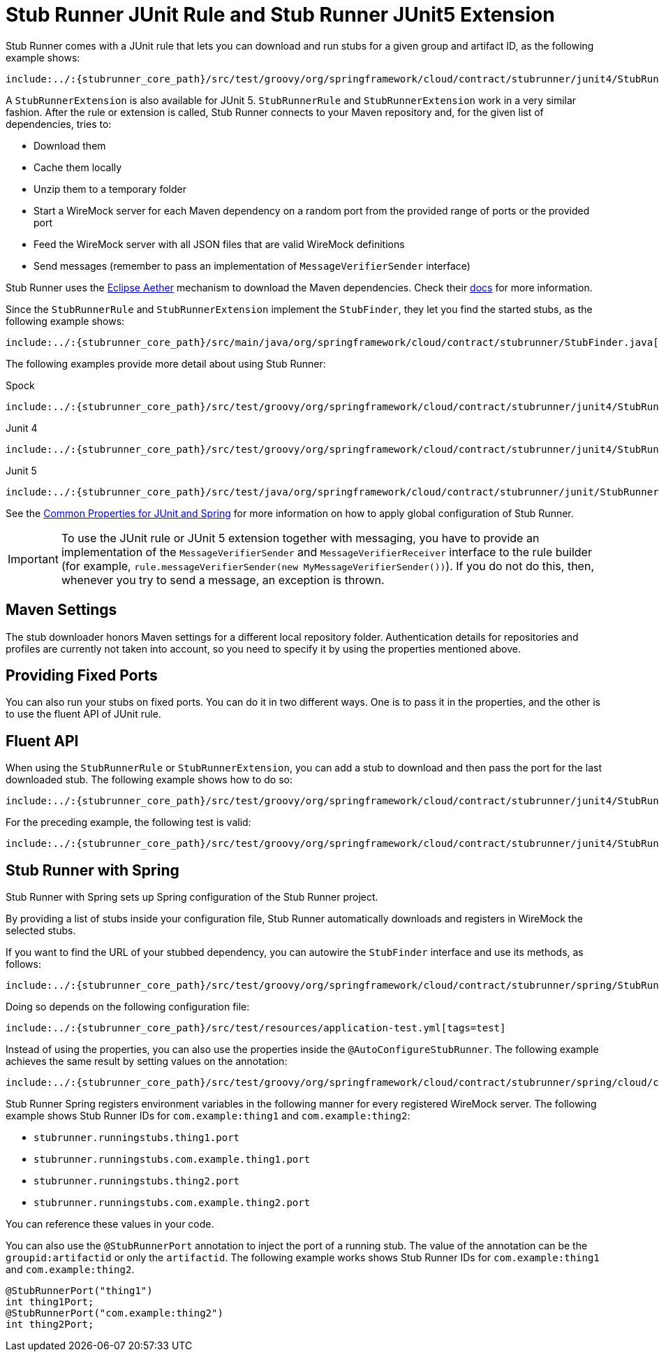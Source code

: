 [[features-stub-runner-junit]]
= Stub Runner JUnit Rule and Stub Runner JUnit5 Extension

Stub Runner comes with a JUnit rule that lets you can download and run stubs for a given
group and artifact ID, as the following example shows:

====
[source,java,indent=0]
----
include:../:{stubrunner_core_path}/src/test/groovy/org/springframework/cloud/contract/stubrunner/junit4/StubRunnerRuleJUnitTest.java[tags=classrule]
----
====

A `StubRunnerExtension` is also available for JUnit 5. `StubRunnerRule` and
`StubRunnerExtension` work in a very similar fashion. After the rule or extension is
called, Stub Runner connects to your Maven repository and, for the given list of
dependencies, tries to:

- Download them
- Cache them locally
- Unzip them to a temporary folder
- Start a WireMock server for each Maven dependency on a random port from the provided
range of ports or the provided port
- Feed the WireMock server with all JSON files that are valid WireMock definitions
- Send messages (remember to pass an implementation of `MessageVerifierSender` interface)

Stub Runner uses the https://wiki.eclipse.org/Aether[Eclipse Aether] mechanism to download the Maven dependencies.
Check their https://wiki.eclipse.org/Aether[docs] for more information.

Since the `StubRunnerRule` and `StubRunnerExtension` implement the `StubFinder`, they let
you find the started stubs, as the following example shows:

====
[source,groovy,indent=0]
----
include:../:{stubrunner_core_path}/src/main/java/org/springframework/cloud/contract/stubrunner/StubFinder.java[lines=16..-1]
----
====

The following examples provide more detail about using Stub Runner:

====
[source,groovy,indent=0,subs="verbatim,attributes",role="primary"]
.Spock
----
include:../:{stubrunner_core_path}/src/test/groovy/org/springframework/cloud/contract/stubrunner/junit4/StubRunnerRuleSpec.groovy[tags=classrule]
----

[source,java,indent=0,subs="verbatim,attributes",role="secondary"]
.Junit 4
----
include:../:{stubrunner_core_path}/src/test/groovy/org/springframework/cloud/contract/stubrunner/junit4/StubRunnerRuleJUnitTest.java[tags=test]
----

[source,java,indent=0,subs="verbatim,attributes",role="secondary"]
.Junit 5
----
include:../:{stubrunner_core_path}/src/test/java/org/springframework/cloud/contract/stubrunner/junit/StubRunnerJUnit5ExtensionTests.java[tags=extension]
----
====

See the xref:_project-features-stubrunner/stub-runner-common.adoc#features-stub-runner-common-properties-junit-spring[Common Properties for JUnit and Spring] for more information on
how to apply global configuration of Stub Runner.

IMPORTANT: To use the JUnit rule or JUnit 5 extension together with messaging, you have to provide an implementation of the
`MessageVerifierSender` and `MessageVerifierReceiver` interface to the rule builder (for example, `rule.messageVerifierSender(new MyMessageVerifierSender())`).
If you do not do this, then, whenever you try to send a message, an exception is thrown.

[[features-stub-runner-rule-maven-settings]]
== Maven Settings

The stub downloader honors Maven settings for a different local repository folder.
Authentication details for repositories and profiles are currently not taken into account,
so you need to specify it by using the properties mentioned above.

[[features-stub-runner-rule-fixed-ports]]
== Providing Fixed Ports

You can also run your stubs on fixed ports. You can do it in two different ways.
One is to pass it in the properties, and the other is to use the fluent API of
JUnit rule.

[[features-stub-runner-rule-fluent-api]]
== Fluent API

When using the `StubRunnerRule` or `StubRunnerExtension`, you can add a stub to download
and then pass the port for the last downloaded stub. The following example shows how to do so:

====
[source,java,indent=0]
----
include:../:{stubrunner_core_path}/src/test/groovy/org/springframework/cloud/contract/stubrunner/junit4/StubRunnerRuleCustomPortJUnitTest.java[tags=classrule_with_port]
----
====

For the preceding example, the following test is valid:

====
[source,java,indent=0]
----
include:../:{stubrunner_core_path}/src/test/groovy/org/springframework/cloud/contract/stubrunner/junit4/StubRunnerRuleCustomPortJUnitTest.java[tags=test_with_port]
----
====

[[features-stub-runner-rule-spring]]
== Stub Runner with Spring

Stub Runner with Spring sets up Spring configuration of the Stub Runner project.

By providing a list of stubs inside your configuration file, Stub Runner automatically downloads
and registers in WireMock the selected stubs.

If you want to find the URL of your stubbed dependency, you can autowire the `StubFinder` interface and use
its methods, as follows:

====
[source,groovy,indent=0]
----
include:../:{stubrunner_core_path}/src/test/groovy/org/springframework/cloud/contract/stubrunner/spring/StubRunnerConfigurationSpec.groovy[tags=test]
----
====

Doing so depends on the following configuration file:

====
[source,yml,indent=0]
----
include:../:{stubrunner_core_path}/src/test/resources/application-test.yml[tags=test]
----
====

Instead of using the properties, you can also use the properties inside the `@AutoConfigureStubRunner`.
The following example achieves the same result by setting values on the annotation:

====
[source,groovy,indent=0]
----
include:../:{stubrunner_core_path}/src/test/groovy/org/springframework/cloud/contract/stubrunner/spring/cloud/consul/StubRunnerSpringCloudConsulAutoConfigurationSpec.groovy[tags=autoconfigure]
----
====

Stub Runner Spring registers environment variables in the following manner
for every registered WireMock server. The following example shows Stub Runner IDs for
`com.example:thing1` and `com.example:thing2`:

- `stubrunner.runningstubs.thing1.port`
- `stubrunner.runningstubs.com.example.thing1.port`
- `stubrunner.runningstubs.thing2.port`
- `stubrunner.runningstubs.com.example.thing2.port`

You can reference these values in your code.

You can also use the `@StubRunnerPort` annotation to inject the port of a running stub.
The value of the annotation can be the `groupid:artifactid` or only the `artifactid`.
The following example works shows Stub Runner IDs for
`com.example:thing1` and `com.example:thing2`.

====
[source,java,indent=0]
----
@StubRunnerPort("thing1")
int thing1Port;
@StubRunnerPort("com.example:thing2")
int thing2Port;
----
====

